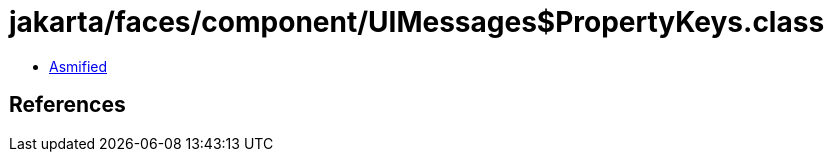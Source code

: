 = jakarta/faces/component/UIMessages$PropertyKeys.class

 - link:UIMessages$PropertyKeys-asmified.java[Asmified]

== References

